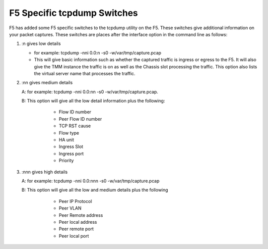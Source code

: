 F5 Specific tcpdump Switches
~~~~~~~~~~~~~~~~~~~~~~~~~~~~

F5 has added some F5 specific switches to the tcpdump utility on the F5.  These switches give additional information on your packet captures.  These switches are places after the interface option in the command line as follows:

#. :n gives low details

   * for example: tcpdump -nni 0.0:n -s0 -w/var/tmp/capture.pcap

   * This will give basic information such as whether the captured traffic is ingress or egress to the F5.  It will also give the TMM instance the traffic is on as well as the Chassis slot processing the traffic.  This option also lists the virtual server name that processes the traffic.

   .. image:: /_static/tcpdump-n.png

#. :nn gives medium details

   A: for example: tcpdump -nni 0.0:nn -s0 -w/var/tmp/capture.pcap.

   B: This option will give all the low detail information plus the following: 

      * Flow ID number
      * Peer Flow ID number
      * TCP RST cause
      * Flow type
      * HA unit
      * Ingress Slot
      * Ingress port
      * Priority

    .. image:: /_static/tcpdump-nn.png

#. :nnn gives high details

   A: for example: tcpdump -nni 0.0:nnn -s0 -w/var/tmp/capture.pcap

   B: This option will give all the low and medium details plus the following

      * Peer IP Protocol
      * Peer VLAN
      * Peer Remote address
      * Peer local address
      * Peer remote port
      * Peer local port

    .. image:: /_static/tcpdump-nnn.png
